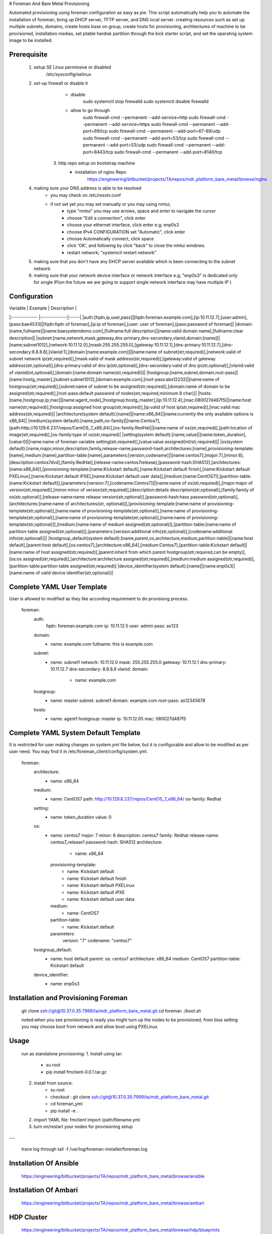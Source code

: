 
# Foreman And Bare Metal Provisioning

Automated provisioning using foreman configuration as easy as pie.
This script automatically help you to automate the installation of foreman, bring
up DHCP server, TFTP server, and DNS local server.
creating resources such as set up multiple subnets, domains, create hosts base on
group, create hosts for provisioning, architectures of machine to be provisioned,
installation medias, set ptable hardisk partition through the kick starter script,
and set the operating system image to be installed.

Prerequisite
------------

    1. setup SE Linux permissive or disabled
            /etc/sysconfig/selinux
    2. set-up firewall or disable it
            - disable
                sudo systemctl stop firewalld
                sudo systemctl disable firewalld
            - allow to go through
                sudo firewall-cmd --permanent --add-service=http
                sudo firewall-cmd --permanent --add-service=https
                sudo firewall-cmd --permanent --add-port=69/tcp
                sudo firewall-cmd --permanent --add-port=67-69/udp
                sudo firewall-cmd --permanent --add-port=53/tcp
                sudo firewall-cmd --permanent --add-port=53/udp
                sudo firewall-cmd --permanent --add-port=8443/tcp
                sudo firewall-cmd --permanent --add-port=8140/tcp
	3. http repo setup on bootstrap machine
	    - installation of nginx Repo
	        https://engineering/bitbucket/projects/TA/repos/mdr_platform_bare_metal/browse/nginx
    4. making sure your DNS address is able to be resolved
        - you may check on /etc/resolv.conf
        - if not set yet you may set manually or you may using nmtui,
            - type "nmtui" you may use arrows, space and enter to navigate the cursor
            - choose "Edit a connection", click enter
            - choose your ethernet interface, click enter e.g; enp0s3
            - choose IPv4 CONFIGURATION set "Automatic", click enter
            - choose Automatically connect, click space
            - click 'OK', and following by click "back" to close the nmtui windows.
            - restart network; "systemctl restart network"
    5. making sure that you don't have any DHCP server available which is been connecting to the subnet network
    6. making sure that your network device interface or network interface e.g; "enp0s3" is dedicated only for single IP(on the future we are going to support single network interface may have multiple IP )

Configuration
-------------

| Variable       |  Example           | Description  |
|:------------- |:-------------|:-----|
|auth:[fqdn,ip,user,pass]|[fqdn:foreman.example.com],[ip:10.11.12.7],[user:admin],[pass:bae4533]|[fqdn:fqdn of foreman],[ip:ip of foreman],[user: user of foreman],[pass:password of foreman]|
|domain:[name,fullname]|[name:baesystemdemo.com],[fullname:full description]|[name:valid domain name],[fullname:clear description]|
|subnet:[name,network,mask,gateway,dns-primary,dns-secondary,vlanid,domain:[name]]|[name:subnet1012],[network:10.11.12.0],[mask:255.255.255.0],[gateway:10.11.12.1],[dns-primary:10.11.12.7],[dns-secondary:8.8.8.8],[vlanid:1],[domain:[name:example.com]]|[name:name of subnet(str,required)],[network:valid of subnet network ip(str,required)],[mask:valid of mask address(str,required)],[gateway:valid of gateway address(str,optional)],[dns-primary:valid of dns ip(str,optional)],[dns-secondary:valid of dns ip(str,optional)],[vlanid:valid of vlanid(int,optional)],[domain:[name:domain name(str,required)]]|
|hostgroup:[name,subnet,domain,root-pass]|[name:hostg_master],[subnet:subnet1012],[domain:example.com],[root-pass:abs12232]|[name:name of hostgroup(str,required)],[subnet:name of subnet to be assigned(str,required)],[domain:name of domain to be assigned(str,required)],[root-pass:default password of nodes(str,required,minimum 8 char)]|
|hosts:[name,hostgroup,ip,mac]|[name:agent_node],[hostgroup:hostg_master],[ip:10.11.12.4],[mac:080027d487f5]|[name:host name(str,required)],[hostgroup:assigned host group(str,required)],[ip:valid of host ip(str,required)],[mac:valid mac address(str,required)]|
|architecture(system default):[name]|[name:x86_64]|[name:currently the only available options is x86_64]|
|medium(system default):[name,path,os-family]|[name:Centos7],[path:http://10.129.6.237/repos/CentOS_7_x86_64/],[os-family:RedHat]|[name:name of os(str,required)],[path:location of image(str,required)],[os-family:type of os(str,required)|
|setting(system default):[name,value]|[name:token_duration],[value:0]|[name:name of foreman variable setting(str,required)],[value:value assigned(int/str,required)]|
|os(system default):[name,major,minor,description,family,release-name,password-hash,architectures:[name],provisioning-template:[name],medium:[name],partition-table:[name],parameters:[version,codename]]|[name:centos7],[major:7],[minor:6],[description:centos7dvd],[family:RedHat],[release-name:centos7release],[password-hash:SHA512],[architectures:[name:x86_64]],[provisioning-template:[name:Kickstart default],[name:Kickstart default finish],[name:Kickstart default PXELinux],[name:Kickstart default iPXE],[name:Kickstart default user data]],[medium:[name:CentOS7]],[partition-table:[name:Kickstart default]],[parameters:[version:7],[codename:Centos7]]|[name:name of os(str,required)],[major:major of version(str,required)],[minor:minor of version(str,required)],[description:details description(str,optional)],[family:family of os(str,optional)],[release-name:name release version(str,optional)],[password-hash:hass password(str,optional)],[architectures:[name:name of architectures(str, optional)]],[provisioning-template:[name:name of provisioning-template(str,optional)],[name:name of provisioning-template(str,optional)],[name:name of provisioning-template(str,optional)],[name:name of provisioning-template(str,optional)],[name:name of provisioning-template(str,optional)]],[medium:[name:name of medium assigned(str,optional)]],[partition-table:[name:name of partition-table assigned(str,optional)]],[parameters:[version:additional info(str,optional)],[codename:additional info(str,optional)]]|
|hostgroup_default(system default):[name,parent,os,architecture,medium,partition-table]|[name:host default],[parent:host default],[os:centos7],[architecture:x86_64],[medium:Centos7],[partition-table:Kickstart default]|[name:name of host assigned(str,required)],[parent:inherit from which parent hostgroup(str,required,can be empty)],[os:os assigned(str,required)],[architecture:architecture assigned(str,required)],[medium:medium assigned(str,required)],[partition-table:partition table assigned(str,required)]
|device_identifier(system default):[name]|[name:enp0s3]|[name:name of valid device identifier(str,optional)]|


Complete YAML User Template
-------------------------------------
User is allowed to modified as they like according requirement to do provisiong process.

    foreman:
        auth:
            fqdn: foreman.example.com
            ip: 10.11.12.5
            user: admin
            pass: as123

        domain:
            - name: example.com
              fullname: this is example.com

        subnet:
            - name: subnet1
              network: 10.11.12.0
              mask: 255.255.255.0
              gateway: 10.11.12.1
              dns-primary: 10.11.12.7
              dns-secondary: 8.8.8.8
              vlanid:
              domain:
                - name: example.com

        hostgroup:
            - name: master
              subnet: subnet1
              domain: example.com
              root-pass: as12345678

        hosts:
            - name: agent1
              hostgroup: master
              ip: 10.11.12.05
              mac: 080027d487f5


Complete YAML System Default Template
-------------------------------------
It is restricted for user making changes on system.yml file below, but it is configurable and allow to be modified as per user need. You may find it in /etc/foreman_client/config/system.yml.

    foreman:
        architecture:
            - name: x86_64

        medium:
            - name: CentOS7
              path: http://10.129.6.237/repos/CentOS_7_x86_64/
              os-family: Redhat

        setting:
            - name: token_duration
              value: 0
        os:
            - name: centos7
              major: 7
              minor: 6
              description: centos7
              family: Redhat
              release-name: centos7_release1
              password-hash: SHA512
              architecture:
                - name: x86_64
              provisioning-template:
                - name: Kickstart default
                - name: Kickstart default finish
                - name: Kickstart default PXELinux
                - name: Kickstart default iPXE
                - name: Kickstart default user data
              medium:
                - name: CentOS7
              partition-table:
                - name: Kickstart default
              parameters:
                version: "7"
                codename: "centos7"

        hostgroup_default:
              - name: host default
                parent:
                os: centos7
                architecture: x86_64
                medium: CentOS7
                partition-table: Kickstart default

        device_identifier:
              - name: enp0s3


Installation and Provisioning Foreman
-------------------------------------

    git clone ssh://git@10.37.0.35:7999/ta/mdr_platform_bare_metal.git
    cd foreman
    ./boot.sh

    noted:when you see provisioning is ready you might turn up the nodes to be provisioned,
    from bios setting you may choose boot from network and allow boot using PXELinux



Usage
-----
    run as standalone provisioning:
    1. Install using tar:
        * su root
        * pip install fmclient-0.0.1.tar.gz
    2. install from source:
        * su root
        * checkout : git clone ssh://git@10.37.0.35:7999/ta/mdr_platform_bare_metal.git
        * cd foreman_yml
        * pip install -e .                      
    2. import YAML file: fmclient import /path/filename.yml
    3. turn on/restart your nodes for provisioning setup
---

    trace log through tail -f /var/log/foreman-installer/foreman.log

Installation Of Ansible
-----------------------

    https://engineering/bitbucket/projects/TA/repos/mdr_platform_bare_metal/browse/ansible

Installation Of Ambari
----------------------

    https://engineering/bitbucket/projects/TA/repos/mdr_platform_bare_metal/browse/ambari

HDP Cluster
----------------------

    https://engineering/bitbucket/projects/TA/repos/mdr_platform_bare_metal/browse/hdp/blueprints


License
-------

@BaeSystemsAI
